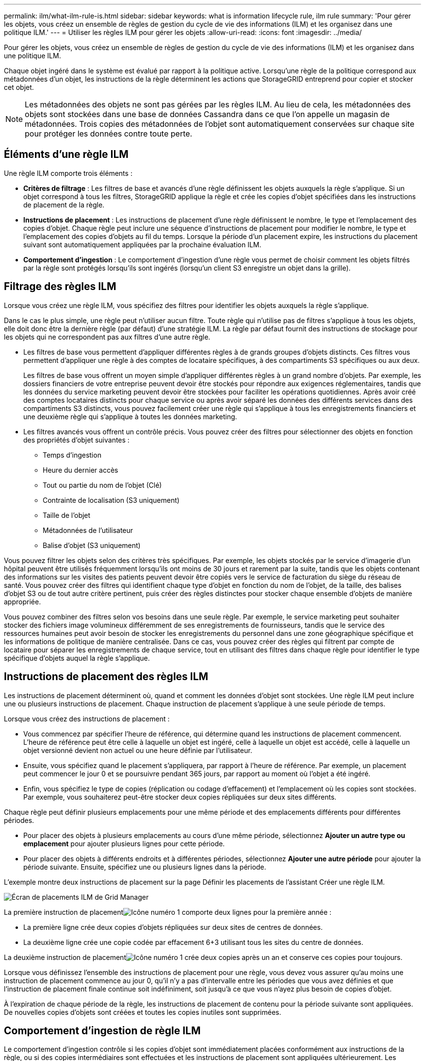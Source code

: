 ---
permalink: ilm/what-ilm-rule-is.html 
sidebar: sidebar 
keywords: what is information lifecycle rule, ilm rule 
summary: 'Pour gérer les objets, vous créez un ensemble de règles de gestion du cycle de vie des informations (ILM) et les organisez dans une politique ILM.' 
---
= Utiliser les règles ILM pour gérer les objets
:allow-uri-read: 
:icons: font
:imagesdir: ../media/


[role="lead"]
Pour gérer les objets, vous créez un ensemble de règles de gestion du cycle de vie des informations (ILM) et les organisez dans une politique ILM.

Chaque objet ingéré dans le système est évalué par rapport à la politique active.  Lorsqu'une règle de la politique correspond aux métadonnées d'un objet, les instructions de la règle déterminent les actions que StorageGRID entreprend pour copier et stocker cet objet.


NOTE: Les métadonnées des objets ne sont pas gérées par les règles ILM.  Au lieu de cela, les métadonnées des objets sont stockées dans une base de données Cassandra dans ce que l’on appelle un magasin de métadonnées.  Trois copies des métadonnées de l'objet sont automatiquement conservées sur chaque site pour protéger les données contre toute perte.



== Éléments d'une règle ILM

Une règle ILM comporte trois éléments :

* *Critères de filtrage* : Les filtres de base et avancés d'une règle définissent les objets auxquels la règle s'applique.  Si un objet correspond à tous les filtres, StorageGRID applique la règle et crée les copies d'objet spécifiées dans les instructions de placement de la règle.
* *Instructions de placement* : Les instructions de placement d'une règle définissent le nombre, le type et l'emplacement des copies d'objet.  Chaque règle peut inclure une séquence d'instructions de placement pour modifier le nombre, le type et l'emplacement des copies d'objets au fil du temps.  Lorsque la période d'un placement expire, les instructions du placement suivant sont automatiquement appliquées par la prochaine évaluation ILM.
* *Comportement d'ingestion* : Le comportement d'ingestion d'une règle vous permet de choisir comment les objets filtrés par la règle sont protégés lorsqu'ils sont ingérés (lorsqu'un client S3 enregistre un objet dans la grille).




== Filtrage des règles ILM

Lorsque vous créez une règle ILM, vous spécifiez des filtres pour identifier les objets auxquels la règle s'applique.

Dans le cas le plus simple, une règle peut n’utiliser aucun filtre.  Toute règle qui n’utilise pas de filtres s’applique à tous les objets, elle doit donc être la dernière règle (par défaut) d’une stratégie ILM.  La règle par défaut fournit des instructions de stockage pour les objets qui ne correspondent pas aux filtres d'une autre règle.

* Les filtres de base vous permettent d'appliquer différentes règles à de grands groupes d'objets distincts.  Ces filtres vous permettent d'appliquer une règle à des comptes de locataire spécifiques, à des compartiments S3 spécifiques ou aux deux.
+
Les filtres de base vous offrent un moyen simple d’appliquer différentes règles à un grand nombre d’objets.  Par exemple, les dossiers financiers de votre entreprise peuvent devoir être stockés pour répondre aux exigences réglementaires, tandis que les données du service marketing peuvent devoir être stockées pour faciliter les opérations quotidiennes.  Après avoir créé des comptes locataires distincts pour chaque service ou après avoir séparé les données des différents services dans des compartiments S3 distincts, vous pouvez facilement créer une règle qui s'applique à tous les enregistrements financiers et une deuxième règle qui s'applique à toutes les données marketing.

* Les filtres avancés vous offrent un contrôle précis.  Vous pouvez créer des filtres pour sélectionner des objets en fonction des propriétés d’objet suivantes :
+
** Temps d'ingestion
** Heure du dernier accès
** Tout ou partie du nom de l'objet (Clé)
** Contrainte de localisation (S3 uniquement)
** Taille de l'objet
** Métadonnées de l'utilisateur
** Balise d'objet (S3 uniquement)




Vous pouvez filtrer les objets selon des critères très spécifiques.  Par exemple, les objets stockés par le service d'imagerie d'un hôpital peuvent être utilisés fréquemment lorsqu'ils ont moins de 30 jours et rarement par la suite, tandis que les objets contenant des informations sur les visites des patients peuvent devoir être copiés vers le service de facturation du siège du réseau de santé.  Vous pouvez créer des filtres qui identifient chaque type d'objet en fonction du nom de l'objet, de la taille, des balises d'objet S3 ou de tout autre critère pertinent, puis créer des règles distinctes pour stocker chaque ensemble d'objets de manière appropriée.

Vous pouvez combiner des filtres selon vos besoins dans une seule règle.  Par exemple, le service marketing peut souhaiter stocker des fichiers image volumineux différemment de ses enregistrements de fournisseurs, tandis que le service des ressources humaines peut avoir besoin de stocker les enregistrements du personnel dans une zone géographique spécifique et les informations de politique de manière centralisée.  Dans ce cas, vous pouvez créer des règles qui filtrent par compte de locataire pour séparer les enregistrements de chaque service, tout en utilisant des filtres dans chaque règle pour identifier le type spécifique d'objets auquel la règle s'applique.



== Instructions de placement des règles ILM

Les instructions de placement déterminent où, quand et comment les données d'objet sont stockées.  Une règle ILM peut inclure une ou plusieurs instructions de placement.  Chaque instruction de placement s'applique à une seule période de temps.

Lorsque vous créez des instructions de placement :

* Vous commencez par spécifier l’heure de référence, qui détermine quand les instructions de placement commencent.  L'heure de référence peut être celle à laquelle un objet est ingéré, celle à laquelle un objet est accédé, celle à laquelle un objet versionné devient non actuel ou une heure définie par l'utilisateur.
* Ensuite, vous spécifiez quand le placement s’appliquera, par rapport à l’heure de référence.  Par exemple, un placement peut commencer le jour 0 et se poursuivre pendant 365 jours, par rapport au moment où l'objet a été ingéré.
* Enfin, vous spécifiez le type de copies (réplication ou codage d'effacement) et l'emplacement où les copies sont stockées.  Par exemple, vous souhaiterez peut-être stocker deux copies répliquées sur deux sites différents.


Chaque règle peut définir plusieurs emplacements pour une même période et des emplacements différents pour différentes périodes.

* Pour placer des objets à plusieurs emplacements au cours d'une même période, sélectionnez *Ajouter un autre type ou emplacement* pour ajouter plusieurs lignes pour cette période.
* Pour placer des objets à différents endroits et à différentes périodes, sélectionnez *Ajouter une autre période* pour ajouter la période suivante.  Ensuite, spécifiez une ou plusieurs lignes dans la période.


L'exemple montre deux instructions de placement sur la page Définir les placements de l'assistant Créer une règle ILM.

image::../media/ilm_rule_multiple_placements_in_single_time_period.png[Écran de placements ILM de Grid Manager]

La première instruction de placementimage:../media/icon_number_1.png["Icône numéro 1"] comporte deux lignes pour la première année :

* La première ligne crée deux copies d’objets répliquées sur deux sites de centres de données.
* La deuxième ligne crée une copie codée par effacement 6+3 utilisant tous les sites du centre de données.


La deuxième instruction de placementimage:../media/icon_number_2.png["Icône numéro 1"] crée deux copies après un an et conserve ces copies pour toujours.

Lorsque vous définissez l'ensemble des instructions de placement pour une règle, vous devez vous assurer qu'au moins une instruction de placement commence au jour 0, qu'il n'y a pas d'intervalle entre les périodes que vous avez définies et que l'instruction de placement finale continue soit indéfiniment, soit jusqu'à ce que vous n'ayez plus besoin de copies d'objet.

À l'expiration de chaque période de la règle, les instructions de placement de contenu pour la période suivante sont appliquées.  De nouvelles copies d’objets sont créées et toutes les copies inutiles sont supprimées.



== Comportement d'ingestion de règle ILM

Le comportement d'ingestion contrôle si les copies d'objet sont immédiatement placées conformément aux instructions de la règle, ou si des copies intermédiaires sont effectuées et les instructions de placement sont appliquées ultérieurement.  Les comportements d’ingestion suivants sont disponibles pour les règles ILM :

* *Équilibré* : StorageGRID tente de réaliser toutes les copies spécifiées dans la règle ILM lors de l'ingestion ; si cela n'est pas possible, des copies intermédiaires sont réalisées et le succès est renvoyé au client.  Les copies spécifiées dans la règle ILM sont réalisées lorsque cela est possible.
* *Strict* : Toutes les copies spécifiées dans la règle ILM doivent être effectuées avant que le succès ne soit renvoyé au client.
* *Double validation* : StorageGRID effectue immédiatement des copies intermédiaires de l'objet et renvoie la réussite au client.  Les copies spécifiées dans la règle ILM sont réalisées lorsque cela est possible.


.Informations connexes
* link:data-protection-options-for-ingest.html["Options d'ingestion"]
* link:advantages-disadvantages-of-ingest-options.html["Avantages, inconvénients et limites des options d'ingestion"]
* link:../s3/consistency-controls.html#how-consistency-controls-and-ILM-rules-interact["Comment les règles de cohérence et de gestion des informations interagissent pour affecter la protection des données"]




== Exemple de règle ILM

À titre d’exemple, une règle ILM pourrait spécifier ce qui suit :

* S'applique uniquement aux objets appartenant au locataire A.
* Créez deux copies répliquées de ces objets et stockez chaque copie dans un site différent.
* Conservez les deux copies « pour toujours », ce qui signifie que StorageGRID ne les supprimera pas automatiquement.  Au lieu de cela, StorageGRID conservera ces objets jusqu'à ce qu'ils soient supprimés par une demande de suppression du client ou par l'expiration d'un cycle de vie de bucket.
* Utilisez l'option Équilibré pour le comportement d'ingestion : l'instruction de placement sur deux sites est appliquée dès que le locataire A enregistre un objet dans StorageGRID, sauf s'il n'est pas possible de créer immédiatement les deux copies requises.
+
Par exemple, si le site 2 est inaccessible lorsque le locataire A enregistre un objet, StorageGRID effectuera deux copies intermédiaires sur les nœuds de stockage du site 1.  Dès que le site 2 sera disponible, StorageGRID effectuera la copie requise sur ce site.



.Informations connexes
* link:what-storage-pool-is.html["Qu'est-ce qu'un pool de stockage"]
* link:what-cloud-storage-pool-is.html["Qu'est-ce qu'un pool de stockage cloud"]

